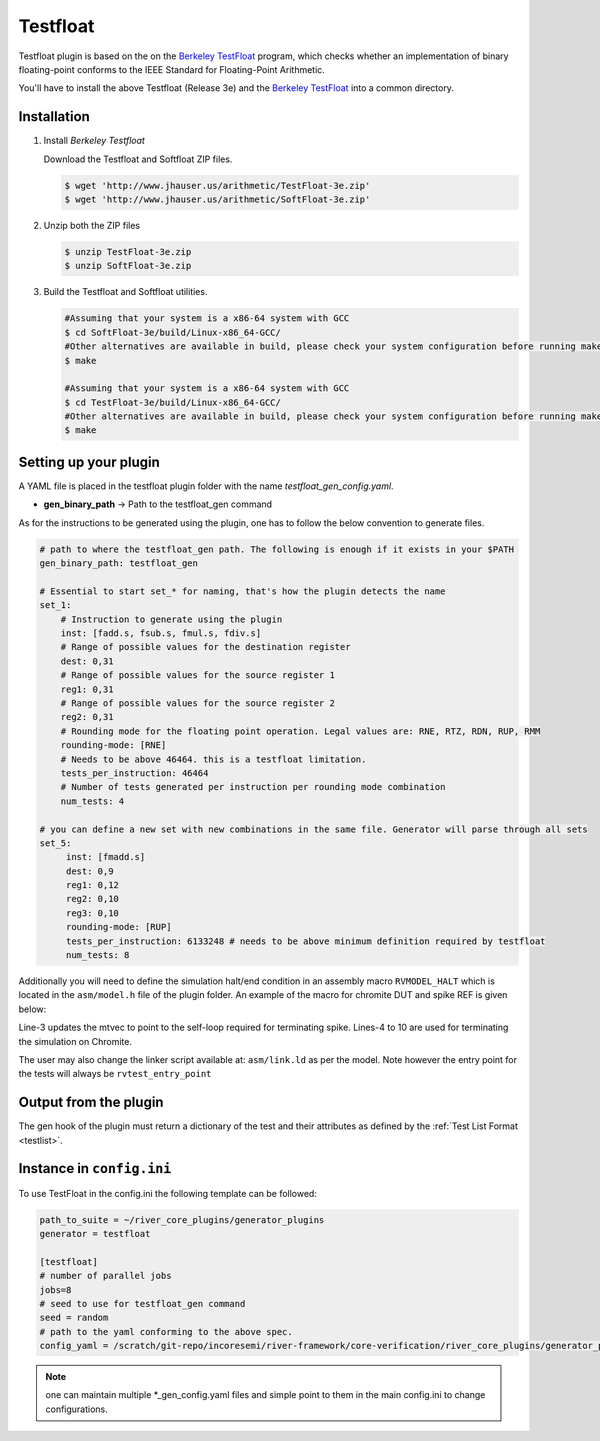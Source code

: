.. _testfloat:

Testfloat
=========
Testfloat plugin is based on the on the `Berkeley TestFloat <http://www.jhauser.us/arithmetic/TestFloat.html>`_ program, which checks whether an implementation of binary floating-point conforms to the IEEE Standard for Floating-Point Arithmetic.

You'll have to install the above Testfloat (Release 3e) and the `Berkeley TestFloat <http://www.jhauser.us/arithmetic/SoftFloat.html>`_ into a common directory.

Installation
------------

1. Install `Berkeley Testfloat`

   Download the Testfloat and Softfloat ZIP files.

   .. code-block:: console

      $ wget 'http://www.jhauser.us/arithmetic/TestFloat-3e.zip'
      $ wget 'http://www.jhauser.us/arithmetic/SoftFloat-3e.zip'

2. Unzip both the ZIP files

   .. code-block:: console

      $ unzip TestFloat-3e.zip
      $ unzip SoftFloat-3e.zip

3. Build the Testfloat and Softfloat utilities.

   .. code-block:: console

      #Assuming that your system is a x86-64 system with GCC
      $ cd SoftFloat-3e/build/Linux-x86_64-GCC/
      #Other alternatives are available in build, please check your system configuration before running make
      $ make

      #Assuming that your system is a x86-64 system with GCC
      $ cd TestFloat-3e/build/Linux-x86_64-GCC/
      #Other alternatives are available in build, please check your system configuration before running make
      $ make



Setting up your plugin
----------------------

A YAML file is placed in the testfloat plugin folder with the name `testfloat_gen_config.yaml`.

- **gen_binary_path** -> Path to the testfloat_gen command

As for the instructions to be generated using the plugin, one has to follow the below convention to generate files.

.. code-block:: yaml

   # path to where the testfloat_gen path. The following is enough if it exists in your $PATH
   gen_binary_path: testfloat_gen
   
   # Essential to start set_* for naming, that's how the plugin detects the name
   set_1:
       # Instruction to generate using the plugin
       inst: [fadd.s, fsub.s, fmul.s, fdiv.s]
       # Range of possible values for the destination register
       dest: 0,31
       # Range of possible values for the source register 1
       reg1: 0,31
       # Range of possible values for the source register 2
       reg2: 0,31
       # Rounding mode for the floating point operation. Legal values are: RNE, RTZ, RDN, RUP, RMM
       rounding-mode: [RNE]
       # Needs to be above 46464. this is a testfloat limitation.
       tests_per_instruction: 46464
       # Number of tests generated per instruction per rounding mode combination
       num_tests: 4

   # you can define a new set with new combinations in the same file. Generator will parse through all sets
   set_5:
        inst: [fmadd.s]
        dest: 0,9
        reg1: 0,12
        reg2: 0,10
        reg3: 0,10
        rounding-mode: [RUP]
        tests_per_instruction: 6133248 # needs to be above minimum definition required by testfloat
        num_tests: 8 

Additionally you will need to define the simulation halt/end condition in an assembly macro
``RVMODEL_HALT`` which is located in the ``asm/model.h`` file of the plugin folder. An example of
the macro for chromite DUT and spike REF is given below:


.. code-block:: asm
   :linenos:

   #define RVMODEL_HALT                    \
      la 1f, t6;                           \
      csrw mtvec, t6;                      \
      fence.i;                             \
      li t6,  0x20000;                     \
      la t5, begin_rvtest_data;            \
      sw t5, 0(t6);                        \
      la t5, begin_rvtest_data+8;          \
      sw t5, 8(t6);                        \
      sw t5,  12(t6);                      \
   1f:                                     \
     li t1, 1;                             \
     write_tohost:                         \
       sw t1, tohost, t4;                  \
       j write_tohost

Line-3 updates the mtvec to point to the self-loop required for terminating spike. Lines-4 to 10
are used for terminating the simulation on Chromite.

The user may also change the linker script available at: ``asm/link.ld`` as per the model. Note
however the entry point for the tests will always be ``rvtest_entry_point``

Output from the plugin
----------------------

The gen hook of the plugin must return a dictionary of the test and their attributes as defined by
the :ref:`Test List Format <testlist>`.

Instance in ``config.ini``
--------------------------

To use TestFloat in the config.ini the following template can be followed:

.. code-block:: ini

   path_to_suite = ~/river_core_plugins/generator_plugins
   generator = testfloat

   [testfloat]
   # number of parallel jobs
   jobs=8
   # seed to use for testfloat_gen command
   seed = random
   # path to the yaml conforming to the above spec.
   config_yaml = /scratch/git-repo/incoresemi/river-framework/core-verification/river_core_plugins/generator_plugins/testfloat_plugin/testfloat_gen_config.yaml

.. note:: one can maintain multiple \*_gen_config.yaml files and simple point to them in the main
   config.ini to change configurations. 

